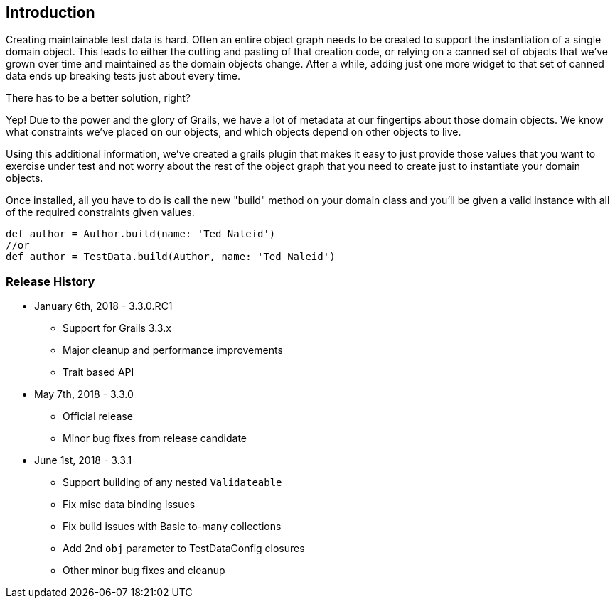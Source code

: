 [[introduction]]
== Introduction
Creating maintainable test data is hard. Often an entire object graph needs to be created to support the instantiation of a single domain object. This leads to either the cutting and pasting of that creation code, or relying on a canned set of objects that we've grown over time and maintained as the domain objects change. After a while, adding just one more widget to that set of canned data ends up breaking tests just about every time.

There has to be a better solution, right?

Yep! Due to the power and the glory of Grails, we have a lot of metadata at our fingertips about those domain objects. We know what constraints we've placed on our objects, and which objects depend on other objects to live.

Using this additional information, we've created a grails plugin that makes it easy to just provide those values that you want to exercise under test and not worry about the rest of the object graph that you need to create just to instantiate your domain objects.

Once installed, all you have to do is call the new "build" method on your domain class and you'll be given a valid instance with all of the required constraints given values.

```groovy
def author = Author.build(name: 'Ted Naleid')
//or
def author = TestData.build(Author, name: 'Ted Naleid')
```

=== Release History
* January 6th, 2018 - 3.3.0.RC1
** Support for Grails 3.3.x
** Major cleanup and performance improvements
** Trait based API
* May 7th, 2018 - 3.3.0
** Official release
** Minor bug fixes from release candidate
* June 1st, 2018 - 3.3.1
** Support building of any nested `Validateable`
** Fix misc data binding issues
** Fix build issues with Basic to-many collections
** Add 2nd `obj` parameter to TestDataConfig closures
** Other minor bug fixes and cleanup




